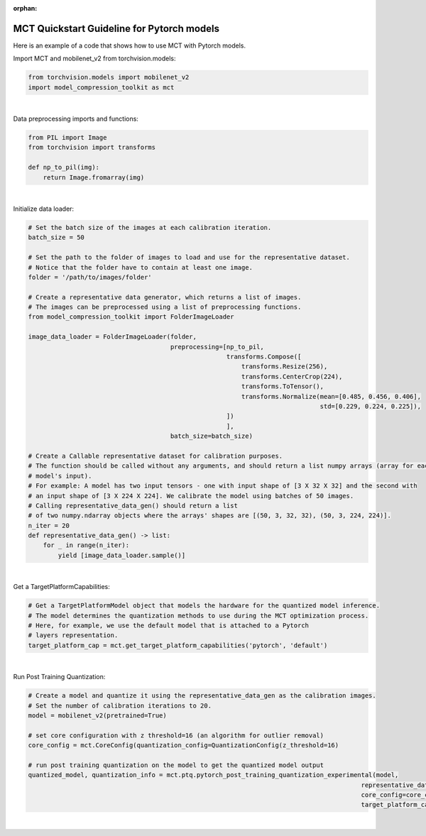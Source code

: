 :orphan:

.. _ug-quickstart-pytorch:

=================================================
MCT Quickstart Guideline for Pytorch models
=================================================

Here is an example of a code that shows how to use MCT with Pytorch models.


Import MCT and mobilenet_v2 from torchvision.models:

.. code-block:: python

    from torchvision.models import mobilenet_v2
    import model_compression_toolkit as mct

|

Data preprocessing imports and functions:

.. code-block:: python

    from PIL import Image
    from torchvision import transforms

    def np_to_pil(img):
        return Image.fromarray(img)

|

Initialize data loader:

.. code-block:: python

    # Set the batch size of the images at each calibration iteration.
    batch_size = 50

    # Set the path to the folder of images to load and use for the representative dataset.
    # Notice that the folder have to contain at least one image.
    folder = '/path/to/images/folder'

    # Create a representative data generator, which returns a list of images.
    # The images can be preprocessed using a list of preprocessing functions.
    from model_compression_toolkit import FolderImageLoader

    image_data_loader = FolderImageLoader(folder,
                                          preprocessing=[np_to_pil,
                                                         transforms.Compose([
                                                             transforms.Resize(256),
                                                             transforms.CenterCrop(224),
                                                             transforms.ToTensor(),
                                                             transforms.Normalize(mean=[0.485, 0.456, 0.406],
                                                                                  std=[0.229, 0.224, 0.225]),
                                                         ])
                                                         ],
                                          batch_size=batch_size)

    # Create a Callable representative dataset for calibration purposes.
    # The function should be called without any arguments, and should return a list numpy arrays (array for each
    # model's input).
    # For example: A model has two input tensors - one with input shape of [3 X 32 X 32] and the second with
    # an input shape of [3 X 224 X 224]. We calibrate the model using batches of 50 images.
    # Calling representative_data_gen() should return a list
    # of two numpy.ndarray objects where the arrays' shapes are [(50, 3, 32, 32), (50, 3, 224, 224)].
    n_iter = 20
    def representative_data_gen() -> list:
        for _ in range(n_iter):
            yield [image_data_loader.sample()]


|

Get a TargetPlatformCapabilities:

.. code-block:: python

    # Get a TargetPlatformModel object that models the hardware for the quantized model inference.
    # The model determines the quantization methods to use during the MCT optimization process.
    # Here, for example, we use the default model that is attached to a Pytorch
    # layers representation.
    target_platform_cap = mct.get_target_platform_capabilities('pytorch', 'default')

|


Run Post Training Quantization:

.. code-block:: python

    # Create a model and quantize it using the representative_data_gen as the calibration images.
    # Set the number of calibration iterations to 20.
    model = mobilenet_v2(pretrained=True)

    # set core configuration with z threshold=16 (an algorithm for outlier removal)
    core_config = mct.CoreConfig(quantization_config=QuantizationConfig(z_threshold=16)

    # run post training quantization on the model to get the quantized model output
    quantized_model, quantization_info = mct.ptq.pytorch_post_training_quantization_experimental(model,
                                                                                             representative_data_gen,
                                                                                             core_config=core_config,
                                                                                             target_platform_capabilities=target_platform_cap)
|


